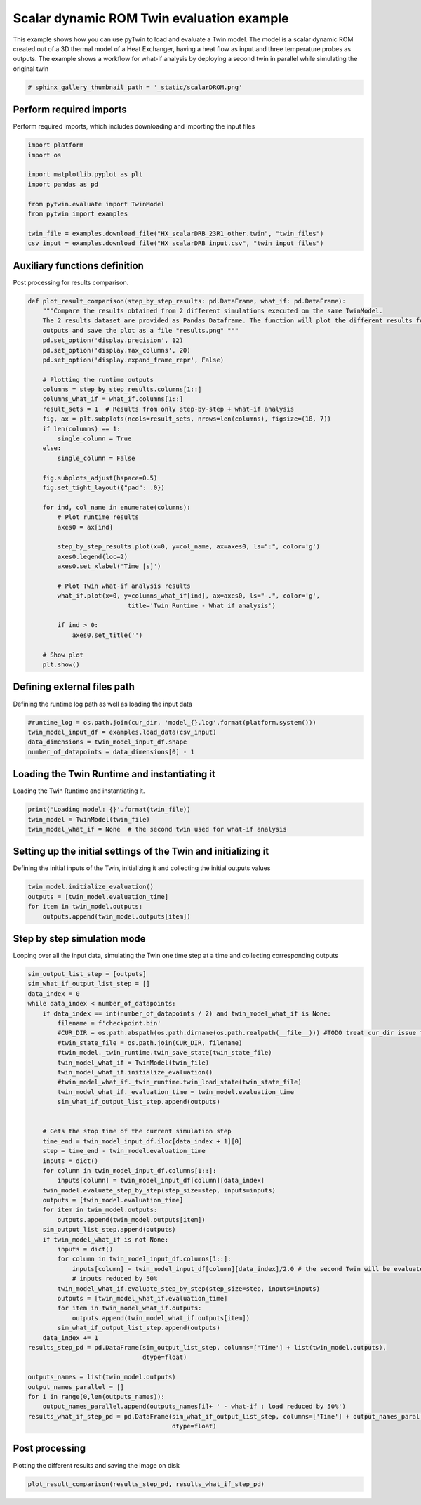 
.. DO NOT EDIT.
.. THIS FILE WAS AUTOMATICALLY GENERATED BY SPHINX-GALLERY.
.. TO MAKE CHANGES, EDIT THE SOURCE PYTHON FILE:
.. "examples\evaluate\03-scalarDROM.py"
.. LINE NUMBERS ARE GIVEN BELOW.

.. only:: html

    .. note::
        :class: sphx-glr-download-link-note

        Click :ref:`here <sphx_glr_download_examples_evaluate_03-scalarDROM.py>`
        to download the full example code

.. rst-class:: sphx-glr-example-title

.. _sphx_glr_examples_evaluate_03-scalarDROM.py:

.. _ref_example_scalarDROM:

Scalar dynamic ROM Twin evaluation example
------------------------------------------
This example shows how
you can use pyTwin to load and evaluate a Twin model. The model is a scalar dynamic ROM created out of a 3D thermal
model of a Heat Exchanger, having a heat flow as input and three temperature probes as outputs. The example shows a
workflow for what-if analysis by deploying a second twin in parallel while simulating the original twin

.. GENERATED FROM PYTHON SOURCE LINES 10-13

.. code-block:: default


    # sphinx_gallery_thumbnail_path = '_static/scalarDROM.png'








.. GENERATED FROM PYTHON SOURCE LINES 14-17

Perform required imports
~~~~~~~~~~~~~~~~~~~~~~~~
Perform required imports, which includes downloading and importing the input files

.. GENERATED FROM PYTHON SOURCE LINES 17-30

.. code-block:: default

    import platform
    import os

    import matplotlib.pyplot as plt
    import pandas as pd

    from pytwin.evaluate import TwinModel
    from pytwin import examples

    twin_file = examples.download_file("HX_scalarDRB_23R1_other.twin", "twin_files")
    csv_input = examples.download_file("HX_scalarDRB_input.csv", "twin_input_files")









.. GENERATED FROM PYTHON SOURCE LINES 31-34

Auxiliary functions definition
~~~~~~~~~~~~~~~~~~~~~~~~~~~~~~
Post processing for results comparison.

.. GENERATED FROM PYTHON SOURCE LINES 34-75

.. code-block:: default


    def plot_result_comparison(step_by_step_results: pd.DataFrame, what_if: pd.DataFrame):
        """Compare the results obtained from 2 different simulations executed on the same TwinModel.
        The 2 results dataset are provided as Pandas Dataframe. The function will plot the different results for all the
        outputs and save the plot as a file "results.png" """
        pd.set_option('display.precision', 12)
        pd.set_option('display.max_columns', 20)
        pd.set_option('display.expand_frame_repr', False)

        # Plotting the runtime outputs
        columns = step_by_step_results.columns[1::]
        columns_what_if = what_if.columns[1::]
        result_sets = 1  # Results from only step-by-step + what-if analysis
        fig, ax = plt.subplots(ncols=result_sets, nrows=len(columns), figsize=(18, 7))
        if len(columns) == 1:
            single_column = True
        else:
            single_column = False

        fig.subplots_adjust(hspace=0.5)
        fig.set_tight_layout({"pad": .0})

        for ind, col_name in enumerate(columns):
            # Plot runtime results
            axes0 = ax[ind]

            step_by_step_results.plot(x=0, y=col_name, ax=axes0, ls=":", color='g')
            axes0.legend(loc=2)
            axes0.set_xlabel('Time [s]')

            # Plot Twin what-if analysis results
            what_if.plot(x=0, y=columns_what_if[ind], ax=axes0, ls="-.", color='g',
                               title='Twin Runtime - What if analysis')

            if ind > 0:
                axes0.set_title('')

        # Show plot
        plt.show()









.. GENERATED FROM PYTHON SOURCE LINES 76-79

Defining external files path
~~~~~~~~~~~~~~~~~~~~~~~~~~~~
Defining the runtime log path as well as loading the input data

.. GENERATED FROM PYTHON SOURCE LINES 79-86

.. code-block:: default



    #runtime_log = os.path.join(cur_dir, 'model_{}.log'.format(platform.system()))
    twin_model_input_df = examples.load_data(csv_input)
    data_dimensions = twin_model_input_df.shape
    number_of_datapoints = data_dimensions[0] - 1








.. GENERATED FROM PYTHON SOURCE LINES 87-90

Loading the Twin Runtime and instantiating it
~~~~~~~~~~~~~~~~~~~~~~~~~~~~~~~~~~~~~~~~~~~~~
Loading the Twin Runtime and instantiating it.

.. GENERATED FROM PYTHON SOURCE LINES 90-96

.. code-block:: default



    print('Loading model: {}'.format(twin_file))
    twin_model = TwinModel(twin_file)
    twin_model_what_if = None  # the second twin used for what-if analysis





.. rst-class:: sphx-glr-script-out

 .. code-block:: none

    Loading model: C:\Users\cpetre\AppData\Local\Temp\TwinExamples\twin_files\HX_scalarDRB_23R1_other.twin




.. GENERATED FROM PYTHON SOURCE LINES 97-100

Setting up the initial settings of the Twin and initializing it
~~~~~~~~~~~~~~~~~~~~~~~~~~~~~~~~~~~~~~~~~~~~~~~~~~~~~~~~~~~~~~~
Defining the initial inputs of the Twin, initializing it and collecting the initial outputs values

.. GENERATED FROM PYTHON SOURCE LINES 100-107

.. code-block:: default



    twin_model.initialize_evaluation()
    outputs = [twin_model.evaluation_time]
    for item in twin_model.outputs:
        outputs.append(twin_model.outputs[item])








.. GENERATED FROM PYTHON SOURCE LINES 108-111

Step by step simulation mode
~~~~~~~~~~~~~~~~~~~~~~~~~~~~
Looping over all the input data, simulating the Twin one time step at a time and collecting corresponding outputs

.. GENERATED FROM PYTHON SOURCE LINES 111-161

.. code-block:: default



    sim_output_list_step = [outputs]
    sim_what_if_output_list_step = []
    data_index = 0
    while data_index < number_of_datapoints:
        if data_index == int(number_of_datapoints / 2) and twin_model_what_if is None:
            filename = f'checkpoint.bin'
            #CUR_DIR = os.path.abspath(os.path.dirname(os.path.realpath(__file__))) #TODO treat cur_dir issue for doc
            #twin_state_file = os.path.join(CUR_DIR, filename)
            #twin_model._twin_runtime.twin_save_state(twin_state_file)
            twin_model_what_if = TwinModel(twin_file)
            twin_model_what_if.initialize_evaluation()
            #twin_model_what_if._twin_runtime.twin_load_state(twin_state_file)
            twin_model_what_if._evaluation_time = twin_model.evaluation_time
            sim_what_if_output_list_step.append(outputs)


        # Gets the stop time of the current simulation step
        time_end = twin_model_input_df.iloc[data_index + 1][0]
        step = time_end - twin_model.evaluation_time
        inputs = dict()
        for column in twin_model_input_df.columns[1::]:
            inputs[column] = twin_model_input_df[column][data_index]
        twin_model.evaluate_step_by_step(step_size=step, inputs=inputs)
        outputs = [twin_model.evaluation_time]
        for item in twin_model.outputs:
            outputs.append(twin_model.outputs[item])
        sim_output_list_step.append(outputs)
        if twin_model_what_if is not None:
            inputs = dict()
            for column in twin_model_input_df.columns[1::]:
                inputs[column] = twin_model_input_df[column][data_index]/2.0 # the second Twin will be evaluated using same
                # inputs reduced by 50%
            twin_model_what_if.evaluate_step_by_step(step_size=step, inputs=inputs)
            outputs = [twin_model_what_if.evaluation_time]
            for item in twin_model_what_if.outputs:
                outputs.append(twin_model_what_if.outputs[item])
            sim_what_if_output_list_step.append(outputs)
        data_index += 1
    results_step_pd = pd.DataFrame(sim_output_list_step, columns=['Time'] + list(twin_model.outputs),
                                   dtype=float)

    outputs_names = list(twin_model.outputs)
    output_names_parallel = []
    for i in range(0,len(outputs_names)):
        output_names_parallel.append(outputs_names[i]+ ' - what-if : load reduced by 50%')
    results_what_if_step_pd = pd.DataFrame(sim_what_if_output_list_step, columns=['Time'] + output_names_parallel,
                                           dtype=float)








.. GENERATED FROM PYTHON SOURCE LINES 162-165

Post processing
~~~~~~~~~~~~~~~~~~~
Plotting the different results and saving the image on disk

.. GENERATED FROM PYTHON SOURCE LINES 165-167

.. code-block:: default


    plot_result_comparison(results_step_pd, results_what_if_step_pd)



.. image-sg:: /examples/evaluate/images/sphx_glr_03-scalarDROM_001.png
   :alt: Twin Runtime - What if analysis
   :srcset: /examples/evaluate/images/sphx_glr_03-scalarDROM_001.png
   :class: sphx-glr-single-img






.. rst-class:: sphx-glr-timing

   **Total running time of the script:** ( 0 minutes  4.998 seconds)


.. _sphx_glr_download_examples_evaluate_03-scalarDROM.py:

.. only:: html

  .. container:: sphx-glr-footer sphx-glr-footer-example


    .. container:: sphx-glr-download sphx-glr-download-python

      :download:`Download Python source code: 03-scalarDROM.py <03-scalarDROM.py>`

    .. container:: sphx-glr-download sphx-glr-download-jupyter

      :download:`Download Jupyter notebook: 03-scalarDROM.ipynb <03-scalarDROM.ipynb>`


.. only:: html

 .. rst-class:: sphx-glr-signature

    `Gallery generated by Sphinx-Gallery <https://sphinx-gallery.github.io>`_

